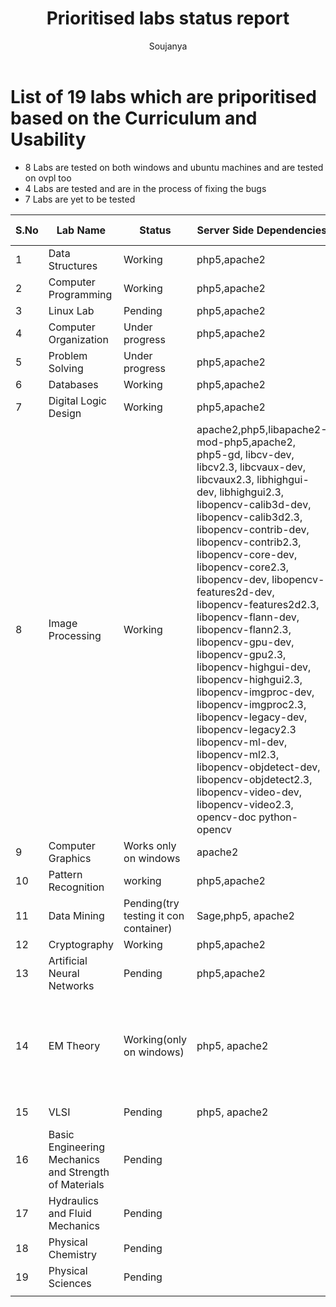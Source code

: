 #+title: Prioritised labs status report
#+author: Soujanya

* List of 19 labs which are priporitised based on the Curriculum and Usability 

- 8 Labs are tested on both windows and ubuntu machines and are tested on ovpl too
- 4 Labs are tested and are in the process of fixing the bugs
- 7 Labs are yet to be tested 

| S.No | Lab Name                                              | Status                                | Server Side Dependencies                                                                                                                                                                                                                                                                                                                                                                                                                                                                                                                                                                                                                                                                                     | Client Side Dependencies                                                            | Documentation |
|------+-------------------------------------------------------+---------------------------------------+--------------------------------------------------------------------------------------------------------------------------------------------------------------------------------------------------------------------------------------------------------------------------------------------------------------------------------------------------------------------------------------------------------------------------------------------------------------------------------------------------------------------------------------------------------------------------------------------------------------------------------------------------------------------------------------------------------------+-------------------------------------------------------------------------------------+---------------|
|    1 | Data Structures                                       | Working                               | php5,apache2                                                                                                                                                                                                                                                                                                                                                                                                                                                                                                                                                                                                                                                                                                 | flash Plugin                                                                        | yes           |
|------+-------------------------------------------------------+---------------------------------------+--------------------------------------------------------------------------------------------------------------------------------------------------------------------------------------------------------------------------------------------------------------------------------------------------------------------------------------------------------------------------------------------------------------------------------------------------------------------------------------------------------------------------------------------------------------------------------------------------------------------------------------------------------------------------------------------------------------+-------------------------------------------------------------------------------------+---------------|
|    2 | Computer Programming                                  | Working                               | php5,apache2                                                                                                                                                                                                                                                                                                                                                                                                                                                                                                                                                                                                                                                                                                 | None                                                                                | yes           |
|------+-------------------------------------------------------+---------------------------------------+--------------------------------------------------------------------------------------------------------------------------------------------------------------------------------------------------------------------------------------------------------------------------------------------------------------------------------------------------------------------------------------------------------------------------------------------------------------------------------------------------------------------------------------------------------------------------------------------------------------------------------------------------------------------------------------------------------------+-------------------------------------------------------------------------------------+---------------|
|    3 | Linux Lab                                             | Pending                               | php5,apache2                                                                                                                                                                                                                                                                                                                                                                                                                                                                                                                                                                                                                                                                                                 |                                                                                     |               |
|------+-------------------------------------------------------+---------------------------------------+--------------------------------------------------------------------------------------------------------------------------------------------------------------------------------------------------------------------------------------------------------------------------------------------------------------------------------------------------------------------------------------------------------------------------------------------------------------------------------------------------------------------------------------------------------------------------------------------------------------------------------------------------------------------------------------------------------------+-------------------------------------------------------------------------------------+---------------|
|    4 | Computer Organization                                 | Under progress                        | php5,apache2                                                                                                                                                                                                                                                                                                                                                                                                                                                                                                                                                                                                                                                                                                 | Java, Flash                                                                         |               |
|------+-------------------------------------------------------+---------------------------------------+--------------------------------------------------------------------------------------------------------------------------------------------------------------------------------------------------------------------------------------------------------------------------------------------------------------------------------------------------------------------------------------------------------------------------------------------------------------------------------------------------------------------------------------------------------------------------------------------------------------------------------------------------------------------------------------------------------------+-------------------------------------------------------------------------------------+---------------|
|    5 | Problem Solving                                       | Under progress                        | php5,apache2                                                                                                                                                                                                                                                                                                                                                                                                                                                                                                                                                                                                                                                                                                 | None                                                                                |               |
|------+-------------------------------------------------------+---------------------------------------+--------------------------------------------------------------------------------------------------------------------------------------------------------------------------------------------------------------------------------------------------------------------------------------------------------------------------------------------------------------------------------------------------------------------------------------------------------------------------------------------------------------------------------------------------------------------------------------------------------------------------------------------------------------------------------------------------------------+-------------------------------------------------------------------------------------+---------------|
|    6 | Databases                                             | Working                               | php5,apache2                                                                                                                                                                                                                                                                                                                                                                                                                                                                                                                                                                                                                                                                                                 | None                                                                                |               |
|------+-------------------------------------------------------+---------------------------------------+--------------------------------------------------------------------------------------------------------------------------------------------------------------------------------------------------------------------------------------------------------------------------------------------------------------------------------------------------------------------------------------------------------------------------------------------------------------------------------------------------------------------------------------------------------------------------------------------------------------------------------------------------------------------------------------------------------------+-------------------------------------------------------------------------------------+---------------|
|    7 | Digital Logic Design                                  | Working                               | php5,apache2                                                                                                                                                                                                                                                                                                                                                                                                                                                                                                                                                                                                                                                                                                 | icedtea plugin                                                                      | yes           |
|------+-------------------------------------------------------+---------------------------------------+--------------------------------------------------------------------------------------------------------------------------------------------------------------------------------------------------------------------------------------------------------------------------------------------------------------------------------------------------------------------------------------------------------------------------------------------------------------------------------------------------------------------------------------------------------------------------------------------------------------------------------------------------------------------------------------------------------------+-------------------------------------------------------------------------------------+---------------|
|    8 | Image Processing                                      | Working                               | apache2,php5,libapache2-mod-php5,apache2, php5-gd, libcv-dev, libcv2.3, libcvaux-dev, libcvaux2.3, libhighgui-dev, libhighgui2.3, libopencv-calib3d-dev, libopencv-calib3d2.3, libopencv-contrib-dev, libopencv-contrib2.3, libopencv-core-dev, libopencv-core2.3, libopencv-dev, libopencv-features2d-dev, libopencv-features2d2.3, libopencv-flann-dev, libopencv-flann2.3, libopencv-gpu-dev, libopencv-gpu2.3, libopencv-highgui-dev, libopencv-highgui2.3, libopencv-imgproc-dev, libopencv-imgproc2.3, libopencv-legacy-dev, libopencv-legacy2.3 libopencv-ml-dev, libopencv-ml2.3, libopencv-objdetect-dev, libopencv-objdetect2.3, libopencv-video-dev, libopencv-video2.3, opencv-doc python-opencv |                                                                                     | -             |
|------+-------------------------------------------------------+---------------------------------------+--------------------------------------------------------------------------------------------------------------------------------------------------------------------------------------------------------------------------------------------------------------------------------------------------------------------------------------------------------------------------------------------------------------------------------------------------------------------------------------------------------------------------------------------------------------------------------------------------------------------------------------------------------------------------------------------------------------+-------------------------------------------------------------------------------------+---------------|
|    9 | Computer Graphics                                     | Works only on windows                 | apache2                                                                                                                                                                                                                                                                                                                                                                                                                                                                                                                                                                                                                                                                                                      | Java                                                                                | yes           |
|------+-------------------------------------------------------+---------------------------------------+--------------------------------------------------------------------------------------------------------------------------------------------------------------------------------------------------------------------------------------------------------------------------------------------------------------------------------------------------------------------------------------------------------------------------------------------------------------------------------------------------------------------------------------------------------------------------------------------------------------------------------------------------------------------------------------------------------------+-------------------------------------------------------------------------------------+---------------|
|   10 | Pattern Recognition                                   | working                               | php5,apache2                                                                                                                                                                                                                                                                                                                                                                                                                                                                                                                                                                                                                                                                                                 | Java, Icedtea                                                                       | yes           |
|------+-------------------------------------------------------+---------------------------------------+--------------------------------------------------------------------------------------------------------------------------------------------------------------------------------------------------------------------------------------------------------------------------------------------------------------------------------------------------------------------------------------------------------------------------------------------------------------------------------------------------------------------------------------------------------------------------------------------------------------------------------------------------------------------------------------------------------------+-------------------------------------------------------------------------------------+---------------|
|   11 | Data Mining                                           | Pending(try testing it con container) | Sage,php5, apache2                                                                                                                                                                                                                                                                                                                                                                                                                                                                                                                                                                                                                                                                                           |                                                                                     |               |
|------+-------------------------------------------------------+---------------------------------------+--------------------------------------------------------------------------------------------------------------------------------------------------------------------------------------------------------------------------------------------------------------------------------------------------------------------------------------------------------------------------------------------------------------------------------------------------------------------------------------------------------------------------------------------------------------------------------------------------------------------------------------------------------------------------------------------------------------+-------------------------------------------------------------------------------------+---------------|
|   12 | Cryptography                                          | Working                               | php5,apache2                                                                                                                                                                                                                                                                                                                                                                                                                                                                                                                                                                                                                                                                                                 | -                                                                                   | -             |
|------+-------------------------------------------------------+---------------------------------------+--------------------------------------------------------------------------------------------------------------------------------------------------------------------------------------------------------------------------------------------------------------------------------------------------------------------------------------------------------------------------------------------------------------------------------------------------------------------------------------------------------------------------------------------------------------------------------------------------------------------------------------------------------------------------------------------------------------+-------------------------------------------------------------------------------------+---------------|
|   13 | Artificial Neural Networks                            | Pending                               | php5,apache2                                                                                                                                                                                                                                                                                                                                                                                                                                                                                                                                                                                                                                                                                                 | Java, Icedtea                                                                       |               |
|------+-------------------------------------------------------+---------------------------------------+--------------------------------------------------------------------------------------------------------------------------------------------------------------------------------------------------------------------------------------------------------------------------------------------------------------------------------------------------------------------------------------------------------------------------------------------------------------------------------------------------------------------------------------------------------------------------------------------------------------------------------------------------------------------------------------------------------------+-------------------------------------------------------------------------------------+---------------|
|   14 | EM Theory                                             | Working(only on windows)              | php5, apache2                                                                                                                                                                                                                                                                                                                                                                                                                                                                                                                                                                                                                                                                                                | java version "1.7.0-65", OpenJDK Runtime Environment (IcedTea 2.5.3), Java 3D 1.5.1 | yes           |
|------+-------------------------------------------------------+---------------------------------------+--------------------------------------------------------------------------------------------------------------------------------------------------------------------------------------------------------------------------------------------------------------------------------------------------------------------------------------------------------------------------------------------------------------------------------------------------------------------------------------------------------------------------------------------------------------------------------------------------------------------------------------------------------------------------------------------------------------+-------------------------------------------------------------------------------------+---------------|
|   15 | VLSI                                                  | Pending                               | php5, apache2                                                                                                                                                                                                                                                                                                                                                                                                                                                                                                                                                                                                                                                                                                | Java, WaveForm                                                                      |               |
|------+-------------------------------------------------------+---------------------------------------+--------------------------------------------------------------------------------------------------------------------------------------------------------------------------------------------------------------------------------------------------------------------------------------------------------------------------------------------------------------------------------------------------------------------------------------------------------------------------------------------------------------------------------------------------------------------------------------------------------------------------------------------------------------------------------------------------------------+-------------------------------------------------------------------------------------+---------------|
|   16 | Basic Engineering Mechanics and Strength of Materials | Pending                               |                                                                                                                                                                                                                                                                                                                                                                                                                                                                                                                                                                                                                                                                                                              |                                                                                     |               |
|------+-------------------------------------------------------+---------------------------------------+--------------------------------------------------------------------------------------------------------------------------------------------------------------------------------------------------------------------------------------------------------------------------------------------------------------------------------------------------------------------------------------------------------------------------------------------------------------------------------------------------------------------------------------------------------------------------------------------------------------------------------------------------------------------------------------------------------------+-------------------------------------------------------------------------------------+---------------|
|   17 | Hydraulics and Fluid Mechanics                        | Pending                               |                                                                                                                                                                                                                                                                                                                                                                                                                                                                                                                                                                                                                                                                                                              |                                                                                     |               |
|------+-------------------------------------------------------+---------------------------------------+--------------------------------------------------------------------------------------------------------------------------------------------------------------------------------------------------------------------------------------------------------------------------------------------------------------------------------------------------------------------------------------------------------------------------------------------------------------------------------------------------------------------------------------------------------------------------------------------------------------------------------------------------------------------------------------------------------------+-------------------------------------------------------------------------------------+---------------|
|   18 | Physical Chemistry                                    | Pending                               |                                                                                                                                                                                                                                                                                                                                                                                                                                                                                                                                                                                                                                                                                                              |                                                                                     |               |
|------+-------------------------------------------------------+---------------------------------------+--------------------------------------------------------------------------------------------------------------------------------------------------------------------------------------------------------------------------------------------------------------------------------------------------------------------------------------------------------------------------------------------------------------------------------------------------------------------------------------------------------------------------------------------------------------------------------------------------------------------------------------------------------------------------------------------------------------+-------------------------------------------------------------------------------------+---------------|
|   19 | Physical Sciences                                     | Pending                               |                                                                                                                                                                                                                                                                                                                                                                                                                                                                                                                                                                                                                                                                                                              |                                                                                     |               |
|------+-------------------------------------------------------+---------------------------------------+--------------------------------------------------------------------------------------------------------------------------------------------------------------------------------------------------------------------------------------------------------------------------------------------------------------------------------------------------------------------------------------------------------------------------------------------------------------------------------------------------------------------------------------------------------------------------------------------------------------------------------------------------------------------------------------------------------------+-------------------------------------------------------------------------------------+---------------|
|      |                                                       |                                       |                                                                                                                                                                                                                                                                                                                                                                                                                                                                                                                                                                                                                                                                                                              |                                                                                     |               |


